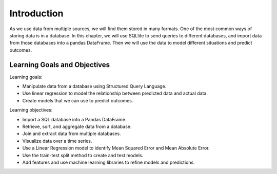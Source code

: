 .. Copyright (C)  Google, Runestone Interactive LLC
   This work is licensed under the Creative Commons Attribution-ShareAlike 4.0
   International License. To view a copy of this license, visit
   http://creativecommons.org/licenses/by-sa/4.0/.


Introduction
=============

As we use data from multiple sources, we will find them stored in many formats. One of the most 
common ways of storing data is in a database. In this chapter, we will use SQLlite to 
send queries to different databases, and import data from those databases into a pandas 
DataFrame. Then we will use the data to model different situations and predict outcomes.

Learning Goals and Objectives
-----------------------------

Learning goals:

- Manipulate data from a database using Structured Query Language.
- Use linear regression to model the relationship between predicted data and actual data.
- Create models that we can use to predict outcomes.  

Learning objectives:

- Import a SQL database into a Pandas DataFrame.
- Retrieve, sort, and aggregate data from a database.
- Join and extract data from multiple databases.
- Visualize data over a time series.
- Use a Linear Regression model to identify Mean Squared Error and Mean Absolute Error.
- Use the train-test split method to create and test models.
- Add features and use machine learning libraries to refine models and predictions.
